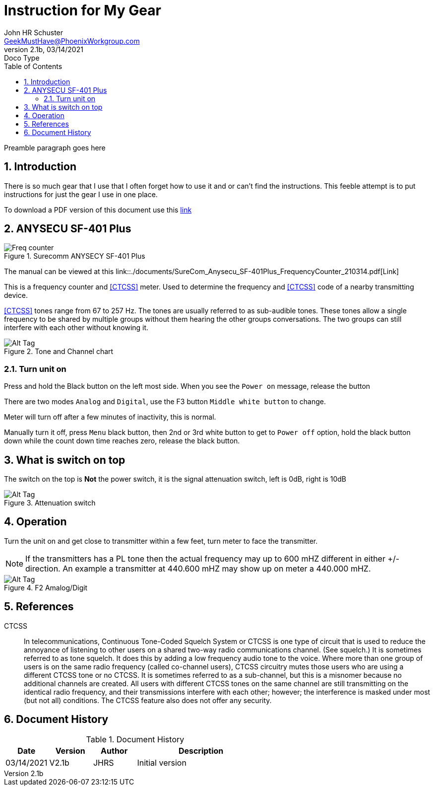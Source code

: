 = Instruction for My Gear
John Schuster <John.schuster@PhoenixWorkgroup.com>
v2.1b, 03/14/2021: Doco Type
:Author: John HR Schuster
:Company: GeekMustHave
:toc: left
:toclevels: 4
:title-page: gen-doco
:title-logo-image: ./images/create-doco_gmh-blogArticle-cover.png
:imagesdir: ./images
:pagenums:
:numbered: 
:chapter-label: 
:experimental:
:source-hightlighter: highlight.js
:highlightjs-languages: javascript, powershell
:icons: font
:docdir: ./documents
:github: https://github.com/GeekMustHave/instructions
:web-ste: https:pwc-lms.com/doco/instructions
:linkattrs:
:seclinks: asciidoctor readme.adoc
:description: Metatag description \
more description
:author: John HR Schuster
:keywords: GeekMustHave, keyword2, keyword3
:email: GeekMustHave@PhoenixWorkgroup.com
:hugo: true
:page-title: Instruction for My Gear
:page-image: ./images/create-doco_gmh-blogArticle-cover.png
:page-tags: instructions, GMH
:page-Date: 03/14/2021

Preamble paragraph goes here

== Introduction

There is so much gear that I use that I often forget how to use it and or can't find the instructions.
This feeble attempt is to put instructions for just the gear I use in one place.

To download a PDF version of this document use this link:./readme.pdf[link]

== ANYSECU SF-401 Plus 

.Surecomm ANYSECY SF-401 Plus
image::anysecu_SF-401_Plus.png[Surecomm ANYSECY SF-401 Plus, alt='Freq counter', align='center']
 
The manual can be viewed at this link::./documents/SureCom_Anysecu_SF-401Plus_FrequencyCounter_210314.pdf[Link]

This is a frequency counter and <<CTCSS>> meter.  
Used to determine the frequency and <<CTCSS>> code of a nearby transmitting device.

<<CTCSS>> tones range from 67 to 257 Hz. The tones are usually referred to as sub-audible tones. 
These tones allow a single frequency to be shared by multiple groups without them hearing the other groups conversations.
The two groups can still interfere with each other without knowing it.

.Tone and Channel chart
image::anysec_tonechart.png[Tone and Channel chart, alt='Alt Tag', align='center']
 


=== Turn unit on

Press and hold the Black button on the left most side.
When you see the `Power on` message, release the button

There are two modes `Analog` and `Digital`, use the F3 button `Middle white button` to change.

Meter will turn off after a few minutes of inactivity, this is normal.

Manually turn it off, press `Menu` black button, 
then 2nd or 3rd white button to get to `Power off` option, 
hold the black button down while the count down time reaches zero,
release the black button.

== What is switch on top

The switch on the top is **Not** the power switch,
it is the signal attenuation switch, left is 0dB, right is 10dB

.Attenuation switch
image::anysecu_top.png[Attenuation switch, alt='Alt Tag', align='center']

== Operation

Turn the unit on and get close to transmitter within a few feet,
turn meter to face the transmitter.

NOTE: If the transmitters has a PL tone then the actual frequency may up to 600 mHZ different in either +/- direction.
An example a transmitter at 440.600 mHZ may show up on meter a 440.000 mHZ.






.F2 Amalog/Digit
image::anysecu_f2.png[F2 Amalog/Digital, alt='Alt Tag', align='center']
 




<<<<

== References

[[CTCSS]]
CTCSS::
In telecommunications, Continuous Tone-Coded Squelch System or CTCSS is one type of circuit that is used to reduce the annoyance of listening to other users on a shared two-way radio communications channel. (See squelch.) 
It is sometimes referred to as tone squelch. It does this by adding a low frequency audio tone to the voice. 
Where more than one group of users is on the same radio frequency (called co-channel users), 
CTCSS circuitry mutes those users who are using a different CTCSS tone or no CTCSS. 
It is sometimes referred to as a sub-channel, but this is a misnomer because no additional channels are created. 
All users with different CTCSS tones on the same channel are still transmitting on the identical radio frequency, and their transmissions interfere with each other; however; the interference is masked under most (but not all) conditions. 
The CTCSS feature also does not offer any security.

<<<<
== Document History

.Document History
[cols='2,2,2,6' options='header']
|===
| Date  | Version | Author | Description
| 03/14/2021 | V2.1b | JHRS |  Initial version
|===



 



////
This template created by GeekMustHave
////



